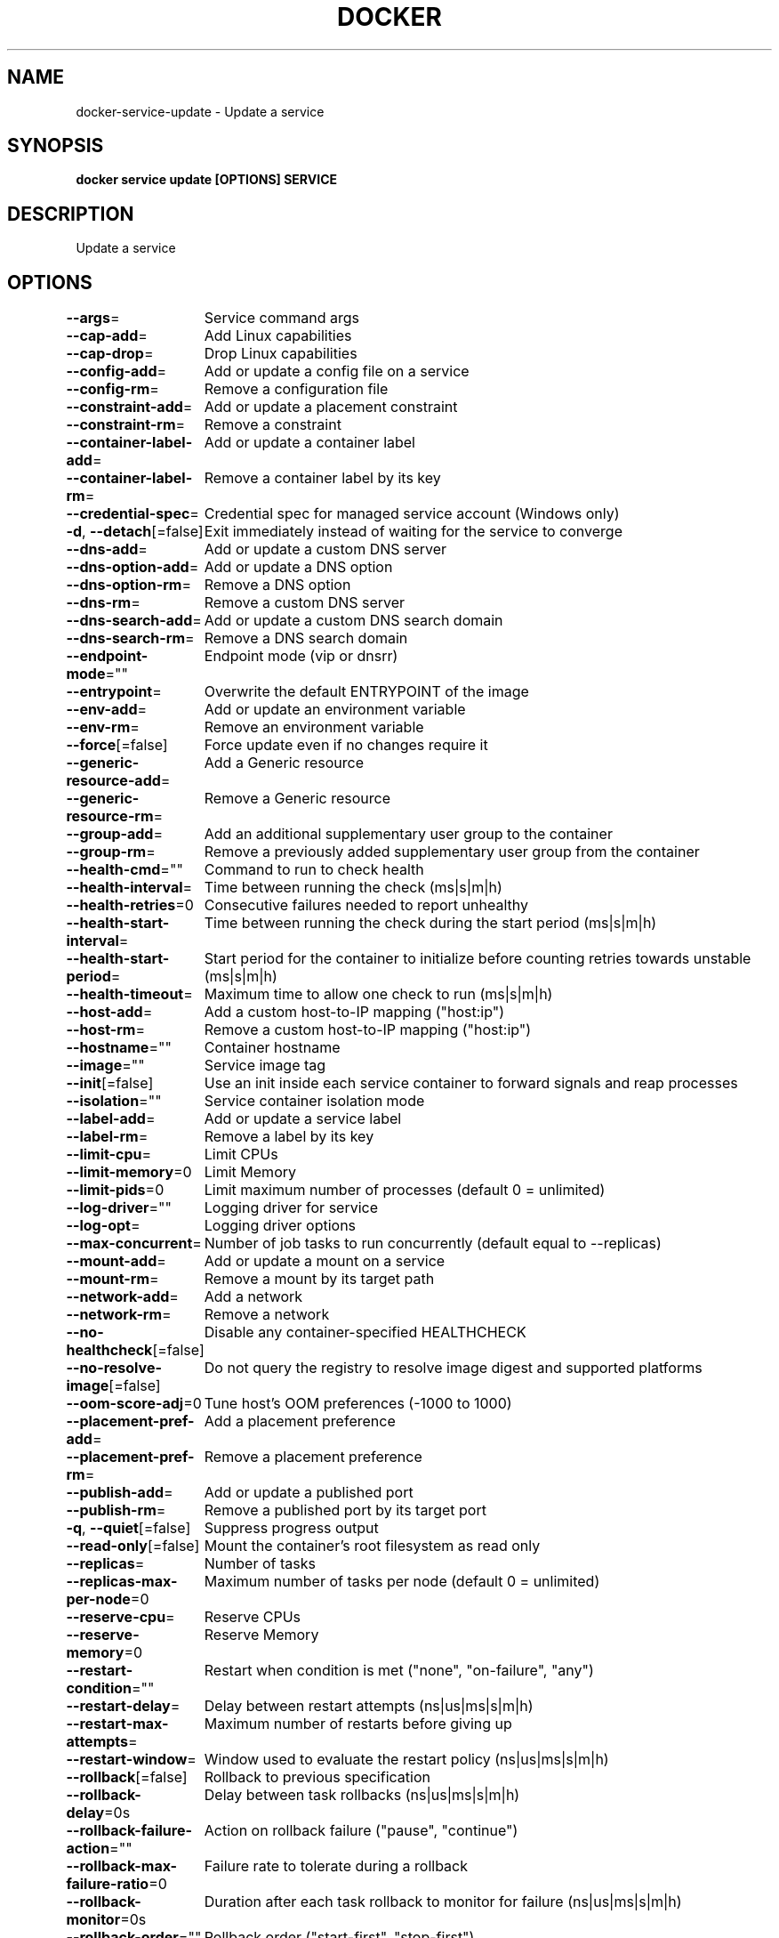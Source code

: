 .nh
.TH "DOCKER" "1" "Jun 2025" "Docker Community" "Docker User Manuals"

.SH NAME
docker-service-update - Update a service


.SH SYNOPSIS
\fBdocker service update [OPTIONS] SERVICE\fP


.SH DESCRIPTION
Update a service


.SH OPTIONS
\fB--args\fP=
	Service command args

.PP
\fB--cap-add\fP=
	Add Linux capabilities

.PP
\fB--cap-drop\fP=
	Drop Linux capabilities

.PP
\fB--config-add\fP=
	Add or update a config file on a service

.PP
\fB--config-rm\fP=
	Remove a configuration file

.PP
\fB--constraint-add\fP=
	Add or update a placement constraint

.PP
\fB--constraint-rm\fP=
	Remove a constraint

.PP
\fB--container-label-add\fP=
	Add or update a container label

.PP
\fB--container-label-rm\fP=
	Remove a container label by its key

.PP
\fB--credential-spec\fP=
	Credential spec for managed service account (Windows only)

.PP
\fB-d\fP, \fB--detach\fP[=false]
	Exit immediately instead of waiting for the service to converge

.PP
\fB--dns-add\fP=
	Add or update a custom DNS server

.PP
\fB--dns-option-add\fP=
	Add or update a DNS option

.PP
\fB--dns-option-rm\fP=
	Remove a DNS option

.PP
\fB--dns-rm\fP=
	Remove a custom DNS server

.PP
\fB--dns-search-add\fP=
	Add or update a custom DNS search domain

.PP
\fB--dns-search-rm\fP=
	Remove a DNS search domain

.PP
\fB--endpoint-mode\fP=""
	Endpoint mode (vip or dnsrr)

.PP
\fB--entrypoint\fP=
	Overwrite the default ENTRYPOINT of the image

.PP
\fB--env-add\fP=
	Add or update an environment variable

.PP
\fB--env-rm\fP=
	Remove an environment variable

.PP
\fB--force\fP[=false]
	Force update even if no changes require it

.PP
\fB--generic-resource-add\fP=
	Add a Generic resource

.PP
\fB--generic-resource-rm\fP=
	Remove a Generic resource

.PP
\fB--group-add\fP=
	Add an additional supplementary user group to the container

.PP
\fB--group-rm\fP=
	Remove a previously added supplementary user group from the container

.PP
\fB--health-cmd\fP=""
	Command to run to check health

.PP
\fB--health-interval\fP=
	Time between running the check (ms|s|m|h)

.PP
\fB--health-retries\fP=0
	Consecutive failures needed to report unhealthy

.PP
\fB--health-start-interval\fP=
	Time between running the check during the start period (ms|s|m|h)

.PP
\fB--health-start-period\fP=
	Start period for the container to initialize before counting retries towards unstable (ms|s|m|h)

.PP
\fB--health-timeout\fP=
	Maximum time to allow one check to run (ms|s|m|h)

.PP
\fB--host-add\fP=
	Add a custom host-to-IP mapping ("host:ip")

.PP
\fB--host-rm\fP=
	Remove a custom host-to-IP mapping ("host:ip")

.PP
\fB--hostname\fP=""
	Container hostname

.PP
\fB--image\fP=""
	Service image tag

.PP
\fB--init\fP[=false]
	Use an init inside each service container to forward signals and reap processes

.PP
\fB--isolation\fP=""
	Service container isolation mode

.PP
\fB--label-add\fP=
	Add or update a service label

.PP
\fB--label-rm\fP=
	Remove a label by its key

.PP
\fB--limit-cpu\fP=
	Limit CPUs

.PP
\fB--limit-memory\fP=0
	Limit Memory

.PP
\fB--limit-pids\fP=0
	Limit maximum number of processes (default 0 = unlimited)

.PP
\fB--log-driver\fP=""
	Logging driver for service

.PP
\fB--log-opt\fP=
	Logging driver options

.PP
\fB--max-concurrent\fP=
	Number of job tasks to run concurrently (default equal to --replicas)

.PP
\fB--mount-add\fP=
	Add or update a mount on a service

.PP
\fB--mount-rm\fP=
	Remove a mount by its target path

.PP
\fB--network-add\fP=
	Add a network

.PP
\fB--network-rm\fP=
	Remove a network

.PP
\fB--no-healthcheck\fP[=false]
	Disable any container-specified HEALTHCHECK

.PP
\fB--no-resolve-image\fP[=false]
	Do not query the registry to resolve image digest and supported platforms

.PP
\fB--oom-score-adj\fP=0
	Tune host's OOM preferences (-1000 to 1000)

.PP
\fB--placement-pref-add\fP=
	Add a placement preference

.PP
\fB--placement-pref-rm\fP=
	Remove a placement preference

.PP
\fB--publish-add\fP=
	Add or update a published port

.PP
\fB--publish-rm\fP=
	Remove a published port by its target port

.PP
\fB-q\fP, \fB--quiet\fP[=false]
	Suppress progress output

.PP
\fB--read-only\fP[=false]
	Mount the container's root filesystem as read only

.PP
\fB--replicas\fP=
	Number of tasks

.PP
\fB--replicas-max-per-node\fP=0
	Maximum number of tasks per node (default 0 = unlimited)

.PP
\fB--reserve-cpu\fP=
	Reserve CPUs

.PP
\fB--reserve-memory\fP=0
	Reserve Memory

.PP
\fB--restart-condition\fP=""
	Restart when condition is met ("none", "on-failure", "any")

.PP
\fB--restart-delay\fP=
	Delay between restart attempts (ns|us|ms|s|m|h)

.PP
\fB--restart-max-attempts\fP=
	Maximum number of restarts before giving up

.PP
\fB--restart-window\fP=
	Window used to evaluate the restart policy (ns|us|ms|s|m|h)

.PP
\fB--rollback\fP[=false]
	Rollback to previous specification

.PP
\fB--rollback-delay\fP=0s
	Delay between task rollbacks (ns|us|ms|s|m|h)

.PP
\fB--rollback-failure-action\fP=""
	Action on rollback failure ("pause", "continue")

.PP
\fB--rollback-max-failure-ratio\fP=0
	Failure rate to tolerate during a rollback

.PP
\fB--rollback-monitor\fP=0s
	Duration after each task rollback to monitor for failure (ns|us|ms|s|m|h)

.PP
\fB--rollback-order\fP=""
	Rollback order ("start-first", "stop-first")

.PP
\fB--rollback-parallelism\fP=0
	Maximum number of tasks rolled back simultaneously (0 to roll back all at once)

.PP
\fB--secret-add\fP=
	Add or update a secret on a service

.PP
\fB--secret-rm\fP=
	Remove a secret

.PP
\fB--stop-grace-period\fP=
	Time to wait before force killing a container (ns|us|ms|s|m|h)

.PP
\fB--stop-signal\fP=""
	Signal to stop the container

.PP
\fB--sysctl-add\fP=
	Add or update a Sysctl option

.PP
\fB--sysctl-rm\fP=
	Remove a Sysctl option

.PP
\fB-t\fP, \fB--tty\fP[=false]
	Allocate a pseudo-TTY

.PP
\fB--ulimit-add\fP=[]
	Add or update a ulimit option

.PP
\fB--ulimit-rm\fP=
	Remove a ulimit option

.PP
\fB--update-delay\fP=0s
	Delay between updates (ns|us|ms|s|m|h)

.PP
\fB--update-failure-action\fP=""
	Action on update failure ("pause", "continue", "rollback")

.PP
\fB--update-max-failure-ratio\fP=0
	Failure rate to tolerate during an update

.PP
\fB--update-monitor\fP=0s
	Duration after each task update to monitor for failure (ns|us|ms|s|m|h)

.PP
\fB--update-order\fP=""
	Update order ("start-first", "stop-first")

.PP
\fB--update-parallelism\fP=0
	Maximum number of tasks updated simultaneously (0 to update all at once)

.PP
\fB-u\fP, \fB--user\fP=""
	Username or UID (format: [:])

.PP
\fB--with-registry-auth\fP[=false]
	Send registry authentication details to swarm agents

.PP
\fB-w\fP, \fB--workdir\fP=""
	Working directory inside the container


.SH SEE ALSO
\fBdocker-service(1)\fP
